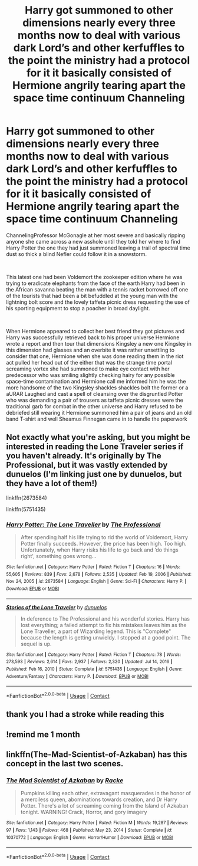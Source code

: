 #+TITLE: Harry got summoned to other dimensions nearly every three months now to deal with various dark Lord’s and other kerfuffles to the point the ministry had a protocol for it it basically consisted of Hermione angrily tearing apart the space time continuum Channeling

* Harry got summoned to other dimensions nearly every three months now to deal with various dark Lord’s and other kerfuffles to the point the ministry had a protocol for it it basically consisted of Hermione angrily tearing apart the space time continuum Channeling
:PROPERTIES:
:Author: pygmypuffonacid
:Score: 9
:DateUnix: 1622209282.0
:DateShort: 2021-May-28
:FlairText: Prompt
:END:
ChannelingProfessor McGonagle at her most severe and basically ripping anyone she came across a new asshole until they told her where to find Harry Potter the one they had just summoned leaving a trail of spectral time dust so thick a blind Nefler could follow it in a snowstorm.

​

This latest one had been Voldemort the zookeeper edition where he was trying to eradicate elephants from the face of the earth Harry had been in the African savanna beating the man with a tennis racket borrowed off one of the tourists that had been a bit befuddled at the young man with the lightning bolt score and the lovely taffeta picnic dress requesting the use of his sporting equipment to stop a poacher in broad daylight.

​

When Hermione appeared to collect her best friend they got pictures and Harry was successfully retrieved back to his proper universe Hermione wrote a report and then tour that dimensions Kingsley a new one Kingsley in this dimension had glasses and an overbite it was rather unsettling to consider that one, Hermione when she was done reading them in the riot act pulled her head out of the either that was the strange time portal screaming vortex she had summoned to make eye contact with her predecessor who was smiling slightly checking hairy for any possible space-time contamination and Hermione call me informed him he was the more handsome of the two Kingsley shackles shackles bolt the former or a aURAR Laughed and cast a spell of cleansing over the disgruntled Potter who was demanding a pair of trousers as taffeta picnic dresses were the traditional garb for combat in the other universe and Harry refused to be debriefed still wearing it Hermione summoned him a pair of jeans and an old band T-shirt and well Sheamus Finnegan came in to handle the paperwork


** Not exactly what you're asking, but you might be interested in reading the Lone Traveler series if you haven't already. It's originally by The Professional, but it was vastly extended by dunuelos (I'm linking just one by dunuelos, but they have a lot of them!)

linkffn(2673584)

linkffn(5751435)
:PROPERTIES:
:Author: oh-wellau
:Score: 2
:DateUnix: 1622234470.0
:DateShort: 2021-May-29
:END:

*** [[https://www.fanfiction.net/s/2673584/1/][*/Harry Potter: The Lone Traveller/*]] by [[https://www.fanfiction.net/u/933691/The-Professional][/The Professional/]]

#+begin_quote
  After spending half his life trying to rid the world of Voldemort, Harry Potter finally succeeds. However, the price has been high. Too high. Unfortunately, when Harry risks his life to go back and ‘do things right', something goes wrong...
#+end_quote

^{/Site/:} ^{fanfiction.net} ^{*|*} ^{/Category/:} ^{Harry} ^{Potter} ^{*|*} ^{/Rated/:} ^{Fiction} ^{T} ^{*|*} ^{/Chapters/:} ^{16} ^{*|*} ^{/Words/:} ^{55,605} ^{*|*} ^{/Reviews/:} ^{839} ^{*|*} ^{/Favs/:} ^{2,678} ^{*|*} ^{/Follows/:} ^{2,535} ^{*|*} ^{/Updated/:} ^{Feb} ^{19,} ^{2006} ^{*|*} ^{/Published/:} ^{Nov} ^{24,} ^{2005} ^{*|*} ^{/id/:} ^{2673584} ^{*|*} ^{/Language/:} ^{English} ^{*|*} ^{/Genre/:} ^{Sci-Fi} ^{*|*} ^{/Characters/:} ^{Harry} ^{P.} ^{*|*} ^{/Download/:} ^{[[http://www.ff2ebook.com/old/ffn-bot/index.php?id=2673584&source=ff&filetype=epub][EPUB]]} ^{or} ^{[[http://www.ff2ebook.com/old/ffn-bot/index.php?id=2673584&source=ff&filetype=mobi][MOBI]]}

--------------

[[https://www.fanfiction.net/s/5751435/1/][*/Stories of the Lone Traveler/*]] by [[https://www.fanfiction.net/u/2198557/dunuelos][/dunuelos/]]

#+begin_quote
  In deference to The Professional and his wonderful stories. Harry has lost everything; a failed attempt to fix his mistakes leaves him as the Lone Traveller, a part of Wizarding legend. This is "Complete" because the length is getting unwieldy. I stopped at a good point. The sequel is up.
#+end_quote

^{/Site/:} ^{fanfiction.net} ^{*|*} ^{/Category/:} ^{Harry} ^{Potter} ^{*|*} ^{/Rated/:} ^{Fiction} ^{T} ^{*|*} ^{/Chapters/:} ^{78} ^{*|*} ^{/Words/:} ^{273,593} ^{*|*} ^{/Reviews/:} ^{2,614} ^{*|*} ^{/Favs/:} ^{2,937} ^{*|*} ^{/Follows/:} ^{2,320} ^{*|*} ^{/Updated/:} ^{Jul} ^{14,} ^{2016} ^{*|*} ^{/Published/:} ^{Feb} ^{16,} ^{2010} ^{*|*} ^{/Status/:} ^{Complete} ^{*|*} ^{/id/:} ^{5751435} ^{*|*} ^{/Language/:} ^{English} ^{*|*} ^{/Genre/:} ^{Adventure/Fantasy} ^{*|*} ^{/Characters/:} ^{Harry} ^{P.} ^{*|*} ^{/Download/:} ^{[[http://www.ff2ebook.com/old/ffn-bot/index.php?id=5751435&source=ff&filetype=epub][EPUB]]} ^{or} ^{[[http://www.ff2ebook.com/old/ffn-bot/index.php?id=5751435&source=ff&filetype=mobi][MOBI]]}

--------------

*FanfictionBot*^{2.0.0-beta} | [[https://github.com/FanfictionBot/reddit-ffn-bot/wiki/Usage][Usage]] | [[https://www.reddit.com/message/compose?to=tusing][Contact]]
:PROPERTIES:
:Author: FanfictionBot
:Score: 1
:DateUnix: 1622234493.0
:DateShort: 2021-May-29
:END:


** thank you I had a stroke while reading this
:PROPERTIES:
:Author: Indra_Reaper
:Score: 2
:DateUnix: 1622316065.0
:DateShort: 2021-May-29
:END:


** !remind me 1 month
:PROPERTIES:
:Author: Professional-Bison-1
:Score: 1
:DateUnix: 1622218075.0
:DateShort: 2021-May-28
:END:


** linkffn(The-Mad-Scientist-of-Azkaban) has this concept in the last two scenes.
:PROPERTIES:
:Author: kenchak
:Score: 1
:DateUnix: 1622348847.0
:DateShort: 2021-May-30
:END:

*** [[https://www.fanfiction.net/s/10370772/1/][*/The Mad Scientist of Azkaban/*]] by [[https://www.fanfiction.net/u/1890123/Racke][/Racke/]]

#+begin_quote
  Pumpkins killing each other, extravagant masquerades in the honor of a merciless queen, abominations towards creation, and Dr Harry Potter. There's a lot of screaming coming from the Island of Azkaban tonight. WARNING! Crack, Horror, and gory imagery
#+end_quote

^{/Site/:} ^{fanfiction.net} ^{*|*} ^{/Category/:} ^{Harry} ^{Potter} ^{*|*} ^{/Rated/:} ^{Fiction} ^{M} ^{*|*} ^{/Words/:} ^{19,287} ^{*|*} ^{/Reviews/:} ^{97} ^{*|*} ^{/Favs/:} ^{1,143} ^{*|*} ^{/Follows/:} ^{468} ^{*|*} ^{/Published/:} ^{May} ^{23,} ^{2014} ^{*|*} ^{/Status/:} ^{Complete} ^{*|*} ^{/id/:} ^{10370772} ^{*|*} ^{/Language/:} ^{English} ^{*|*} ^{/Genre/:} ^{Horror/Humor} ^{*|*} ^{/Download/:} ^{[[http://www.ff2ebook.com/old/ffn-bot/index.php?id=10370772&source=ff&filetype=epub][EPUB]]} ^{or} ^{[[http://www.ff2ebook.com/old/ffn-bot/index.php?id=10370772&source=ff&filetype=mobi][MOBI]]}

--------------

*FanfictionBot*^{2.0.0-beta} | [[https://github.com/FanfictionBot/reddit-ffn-bot/wiki/Usage][Usage]] | [[https://www.reddit.com/message/compose?to=tusing][Contact]]
:PROPERTIES:
:Author: FanfictionBot
:Score: 1
:DateUnix: 1622348873.0
:DateShort: 2021-May-30
:END:
